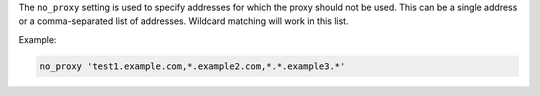 .. The contents of this file are included in multiple topics.
.. This file should not be changed in a way that hinders its ability to appear in multiple documentation sets.

The ``no_proxy`` setting is used to specify addresses for which the proxy should
not be used. This can be a single address or a comma-separated list of
addresses. Wildcard matching will work in this list.

Example:

.. code-block:: ruby

   no_proxy 'test1.example.com,*.example2.com,*.*.example3.*'
